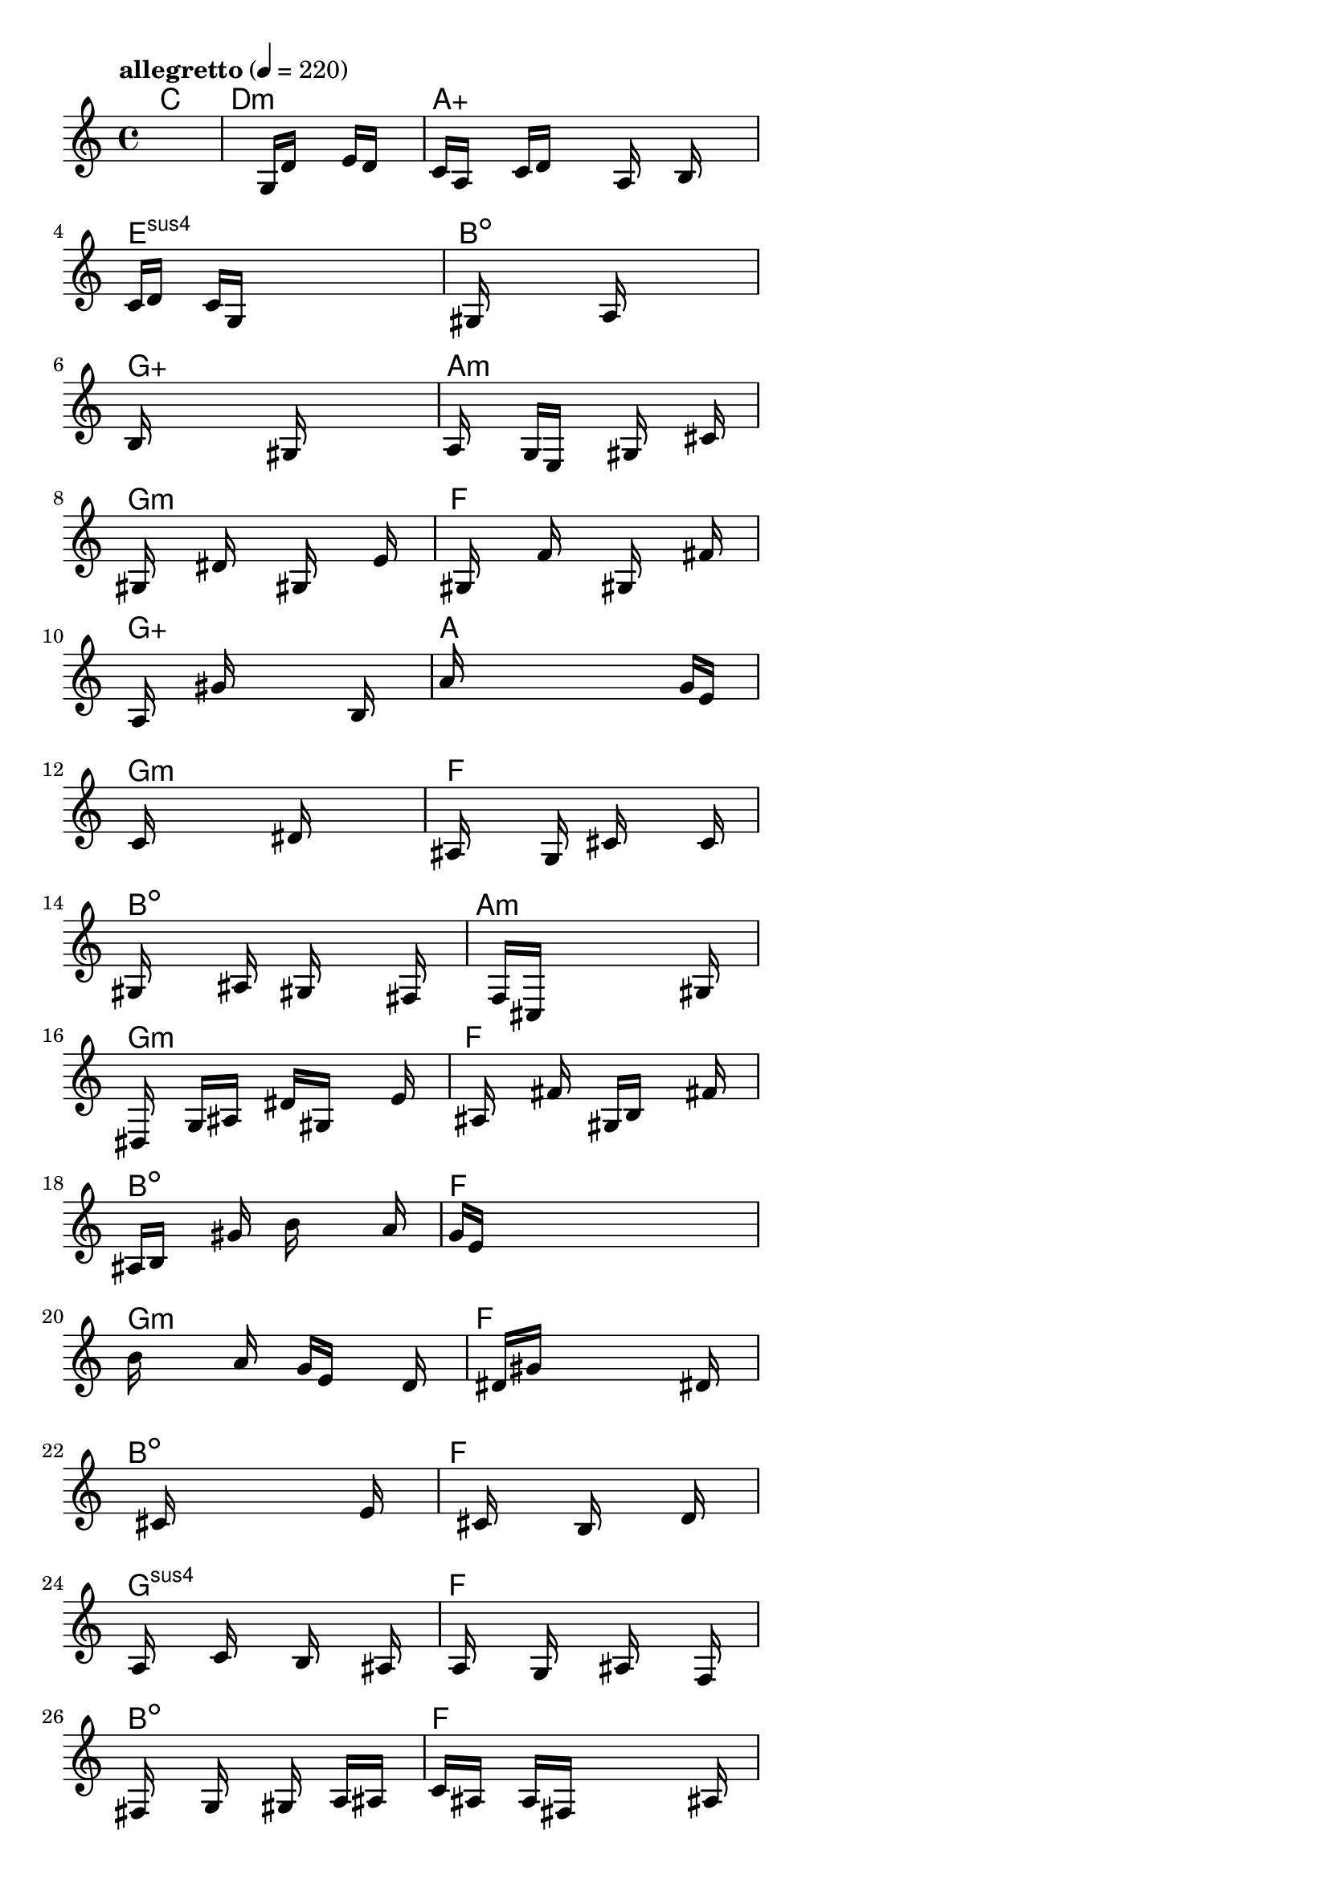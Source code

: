\version "2.18.2"

% GaConfiguration:
  % size: 30
  % crossover: 0.8
  % mutation: 0.5
  % iterations: 120
  % fittestAlwaysSurvives: true
  % maxResults: 100
  % fitnessThreshold: 0.8
  % generationThreshold: 0.7


melody = {
 \key c\major
 \time 4/4
 \tempo  "allegretto" 4 = 220
 s16 s16 s16 s16  s16 s16 s16 s16  s16 s16 s16 s16  s16 s16 s16 s16 |
 s16 s16 s16 s16  s16 s16 s16 s16  g16 d'16 s16 s16  e'16 d'16 s16 s16 |
 c'16 a16 s16 s16  c'16 d'16 s16 s16  s16 a16 s16 s16  b16 s16 s16 s16 |
 c'16 d'16 s16 s16  c'16 g16 s16 s16  s16 s16 s16 s16  s16 s16 s16 s16 |

 s16 gis16 s16 s16  s16 s16 s16 s16  a16 s16 s16 s16  s16 s16 s16 s16 |
 b16 s16 s16 s16  s16 s16 s16 s16  gis16 s16 s16 s16  s16 s16 s16 s16 |
 a16 s16 s16 s16  g16 e16 s16 s16  s16 gis16 s16 s16  s16 cis'16 s16 s16 |
 s16 gis16 s16 s16  s16 dis'16 s16 s16  s16 gis16 s16 s16  s16 e'16 s16 s16 |

 s16 gis16 s16 s16  s16 f'16 s16 s16  s16 gis16 s16 s16  s16 fis'16 s16 s16 |
 s16 a16 s16 s16  s16 gis'16 s16 s16  s16 s16 s16 s16  b16 s16 s16 s16 |
 a'16 s16 s16 s16  s16 s16 s16 s16  s16 s16 s16 s16  g'16 e'16 s16 s16 |
 s16 c'16 s16 s16  s16 s16 s16 s16  s16 dis'16 s16 s16  s16 s16 s16 s16 |

 ais16 s16 s16 s16  s16 g16 s16 s16  cis'16 s16 s16 s16  s16 c'16 s16 s16 |
 gis16 s16 s16 s16  s16 ais16 s16 s16  gis16 s16 s16 s16  s16 fis16 s16 s16 |
 s16 s16 s16 s16  f16 cis16 s16 s16  s16 s16 s16 s16  s16 gis16 s16 s16 |
 s16 dis16 s16 s16  g16 ais16 s16 s16  dis'16 gis16 s16 s16  s16 e'16 s16 s16 |

 s16 ais16 s16 s16  s16 fis'16 s16 s16  gis16 b16 s16 s16  s16 fis'16 s16 s16 |
 ais16 b16 s16 s16  s16 gis'16 s16 s16  b'16 s16 s16 s16  s16 a'16 s16 s16 |
 g'16 e'16 s16 s16  s16 s16 s16 s16  s16 s16 s16 s16  s16 s16 s16 s16 |
 b'16 s16 s16 s16  s16 a'16 s16 s16  g'16 e'16 s16 s16  s16 d'16 s16 s16 |

 s16 s16 s16 s16  dis'16 gis'16 s16 s16  s16 s16 s16 s16  s16 dis'16 s16 s16 |
 s16 s16 s16 s16  s16 cis'16 s16 s16  s16 s16 s16 s16  s16 e'16 s16 s16 |
 s16 s16 s16 s16  s16 cis'16 s16 s16  s16 b16 s16 s16  s16 d'16 s16 s16 |
 s16 a16 s16 s16  s16 c'16 s16 s16  s16 b16 s16 s16  s16 ais16 s16 s16 |

 s16 a16 s16 s16  s16 g16 s16 s16  s16 ais16 s16 s16  s16 f16 s16 s16 |
 s16 fis16 s16 s16  s16 g16 s16 s16  s16 gis16 s16 s16  a16 ais16 s16 s16 |
 c'16 ais16 s16 s16  a16 fis16 s16 s16  s16 s16 s16 s16  s16 ais16 s16 s16 |
 fis16 f16 s16 s16  s16 dis16 s16 s16  s16 cis16 s16 s16  s16 f16 s16 s16 |

 s16 gis16 s16 s16  s16 c16 s16 s16  s16 s16 s16 s16  s16 s16 s16 s16 |
 s16 s16 s16 s16  s16 s16 s16 s16  s16 s16 s16 s16  s16 s16 s16 s16 |
 s16 s16 s16 s16  s16 s16 s16 s16  s16 s16 s16 s16  s16 s16 s16 s16 |
 s16 s16 s16 s16  s16 s16 s16 s16  s16 s16 s16 s16  s16 s16 s16 s16 |

 s16 s16 s16 s16  s16 s16 s16 s16  s16 s16 s16 s16  s16 s16 s16 s16 |
 s16 s16 s16 s16  s16 s16 s16 s16  s16 s16 s16 s16  s16 s16 s16 s16 |
 s16 s16 s16 s16  s16 s16 s16 s16  s16 s16 s16 s16  s16 s16 s16 s16 |
 s16 s16 s16 s16  s16 s16 s16 s16  s16 s16 s16 s16  s16 s16 s16 s16 |

 s16 s16 s16 s16  s16 s16 s16 s16  s16 s16 s16 s16  s16 s16 s16 s16 |
 s16 s16 s16 s16  s16 s16 s16 s16  s16 s16 s16 s16  s16 s16 s16 s16 |
 s16 s16 s16 s16  s16 s16 s16 s16  s16 s16 s16 s16  s16 s16 s16 s16 |
 s16 s16 s16 s16  s16 s16 s16 s16  s16 s16 s16 s16  s16 s16 s16 s16 |

 s16 s16 s16 s16  s16 s16 s16 s16  s16 s16 s16 s16  s16 s16 s16 s16 |
 s16 s16 s16 s16  s16 s16 s16 s16  s16 s16 s16 s16  s16 s16 s16 s16 |
 s16 s16 s16 s16  s16 s16 s16 s16  s16 s16 s16 s16  s16 s16 s16 s16 |
 s16 s16 s16 s16  s16 s16 s16 s16  s16 s16 s16 s16  s16 s16 s16 s16 |

 s16 s16 s16 s16  s16 s16 s16 s16  s16 s16 s16 s16  s16 s16 s16 s16 |
 s16 s16 s16 s16  s16 s16 s16 s16  s16 s16 s16 s16  s16 s16 s16 s16 |
 s16 s16 s16 s16  s16 s16 s16 s16  s16 s16 s16 s16  s16 s16 s16 s16 |
 s16 s16 s16 s16  s16 s16 s16 s16  s16 s16 s16 s16  s16 s16 s16 s16 |

}

lead = \chordmode {
% chord: C, fitness: 0.5, complexity: 0.11666666666666665, execution time: 167ms
 c1: |
% chord: Dmin, fitness: 0.5, complexity: 0.11666666666666665, execution time: 40ms
 d1:m |
% chord: Aaug(#9), fitness: 0.5, complexity: 0.9166666666666666, execution time: 31ms
 a1:aug |
% chord: Esus4, fitness: 0.8098958333333334, complexity: 0.11666666666666665, execution time: 76ms
 e1:sus4 |

% chord: Bdim(#11), fitness: 0.5, complexity: 0.8666666666666667, execution time: 23ms
 b1:dim |
% chord: Gaug(#9), fitness: 0.8463541666666666, complexity: 0.9166666666666666, execution time: 64ms
 g1:aug |
% chord: Amin(b13), fitness: 0.8463541666666666, complexity: 0.8666666666666667, execution time: 5ms
 a1:m |
% chord: Gmin(b9b13#9), fitness: 0.8328993055555555, complexity: 0.8666666666666667, execution time: 49ms
 g1:m |

% chord: F, fitness: 0.8046875, complexity: 0.11666666666666665, execution time: 52ms
 f1: |
% chord: Gaug(b13#9), fitness: 0.8658854166666666, complexity: 0.9166666666666666, execution time: 55ms
 g1:aug |
% chord: A(b13#9), fitness: 0.8658854166666666, complexity: 0.8666666666666667, execution time: 9ms
 a1: |
% chord: Gmin(#11b13b9), fitness: 0.7039930555555557, complexity: 0.8666666666666667, execution time: 48ms
 g1:m |

% chord: F, fitness: 0.7061631944444445, complexity: 0.11666666666666665, execution time: 39ms
 f1: |
% chord: Bdim(#11), fitness: 0.8559027777777778, complexity: 0.8666666666666667, execution time: 45ms
 b1:dim |
% chord: Amin(b13#9), fitness: 0.8559027777777778, complexity: 0.8666666666666667, execution time: 4ms
 a1:m |
% chord: Gmin(b9#9#11), fitness: 0.84765625, complexity: 0.8666666666666667, execution time: 43ms
 g1:m |

% chord: F, fitness: 0.8541666666666666, complexity: 0.11666666666666665, execution time: 39ms
 f1: |
% chord: Bdim(b13#11#9), fitness: 0.7703993055555557, complexity: 0.8666666666666667, execution time: 57ms
 b1:dim |
% chord: F(#9b13), fitness: 0.8103298611111112, complexity: 0.8666666666666667, execution time: 55ms
 f1: |
% chord: Gmin(#9#11b9), fitness: 0.7118055555555555, complexity: 0.8666666666666667, execution time: 42ms
 g1:m |

% chord: F, fitness: 0.7981770833333334, complexity: 0.11666666666666665, execution time: 46ms
 f1: |
% chord: Bdim, fitness: 0.8294270833333334, complexity: 0.11666666666666665, execution time: 47ms
 b1:dim |
% chord: F, fitness: 0.8294270833333334, complexity: 0.11666666666666665, execution time: 6ms
 f1: |
% chord: Gsus4(#9b9), fitness: 0.84375, complexity: 0.8666666666666667, execution time: 33ms
 g1:sus4 |

% chord: F, fitness: 0.7877604166666666, complexity: 0.11666666666666665, execution time: 38ms
 f1: |
% chord: Bdim(#11), fitness: 0.7760416666666666, complexity: 0.8666666666666667, execution time: 36ms
 b1:dim |
% chord: F, fitness: 0.8020833333333334, complexity: 0.11666666666666665, execution time: 42ms
 f1: |
% chord: Amin(b9#11), fitness: 0.7473958333333334, complexity: 0.8666666666666667, execution time: 37ms
 a1:m |

% chord: Dmin(#9), fitness: 0.734375, complexity: 0.8666666666666667, execution time: 43ms
 d1:m |
% chord: Bdim(#9b9), fitness: 0.7921006944444445, complexity: 0.8666666666666667, execution time: 50ms
 b1:dim |
% chord: F, fitness: 0.7921006944444445, complexity: 0.11666666666666665, execution time: 58ms
 f1: |
% chord: Amin(#11b9#9), fitness: 0.8255208333333334, complexity: 0.8666666666666667, execution time: 40ms
 a1:m |

% chord: Dmin, fitness: 0.6966145833333334, complexity: 0.11666666666666665, execution time: 43ms
 d1:m |
% chord: Bdim(b13#9#11), fitness: 0.8376736111111112, complexity: 0.8666666666666667, execution time: 39ms
 b1:dim |
% chord: F, fitness: 0.8376736111111112, complexity: 0.11666666666666665, execution time: 7ms
 f1: |
% chord: Esus4(#9b13), fitness: 0.7986111111111112, complexity: 0.8666666666666667, execution time: 31ms
 e1:sus4 |

% chord: F(b13), fitness: 0.8723958333333334, complexity: 0.8666666666666667, execution time: 30ms
 f1: |
% chord: Bdim(b9#9), fitness: 0.8645833333333334, complexity: 0.8666666666666667, execution time: 30ms
 b1:dim |
% chord: F, fitness: 0.8645833333333334, complexity: 0.11666666666666665, execution time: 4ms
 f1: |
% chord: Emin(#9), fitness: 0.8333333333333334, complexity: 0.8666666666666667, execution time: 33ms
 e1:m |

% chord: Faug(b9#11), fitness: 0.875, complexity: 0.9166666666666666, execution time: 31ms
 f1:aug |
% chord: Bdim(#9#11b9), fitness: 0.8154761904761904, complexity: 0.8666666666666667, execution time: 48ms
 b1:dim |
% chord: F, fitness: 0.8154761904761904, complexity: 0.11666666666666665, execution time: 6ms
 f1: |
% chord: Esus2(#9), fitness: 0.8050595238095238, complexity: 0.8666666666666667, execution time: 32ms
 e1:sus2 |

% chord: Bsus2(b13#11b9), fitness: 0.7341269841269842, complexity: 0.8666666666666667, execution time: 38ms
 b1:sus2 |
% chord: -, fitness: -, complexity: -, execution time: -
 s1 |
% chord: -, fitness: -, complexity: -, execution time: -
 s1 |
% chord: -, fitness: -, complexity: -, execution time: -
 s1 |

}

% avg execution time: 37.3125ms
% avg chord complexity: 0.566666666666667
% avg fitness value: 0.7640438988095238

\score {
 <<
  \new ChordNames \lead
  \new Staff \melody
 >>
 \midi { }
 \layout {
  indent = #0
  line-width = #110
  \context {
    \Score
    \override SpacingSpanner.uniform-stretching = ##t
    \accidentalStyle forget    }
 }
}